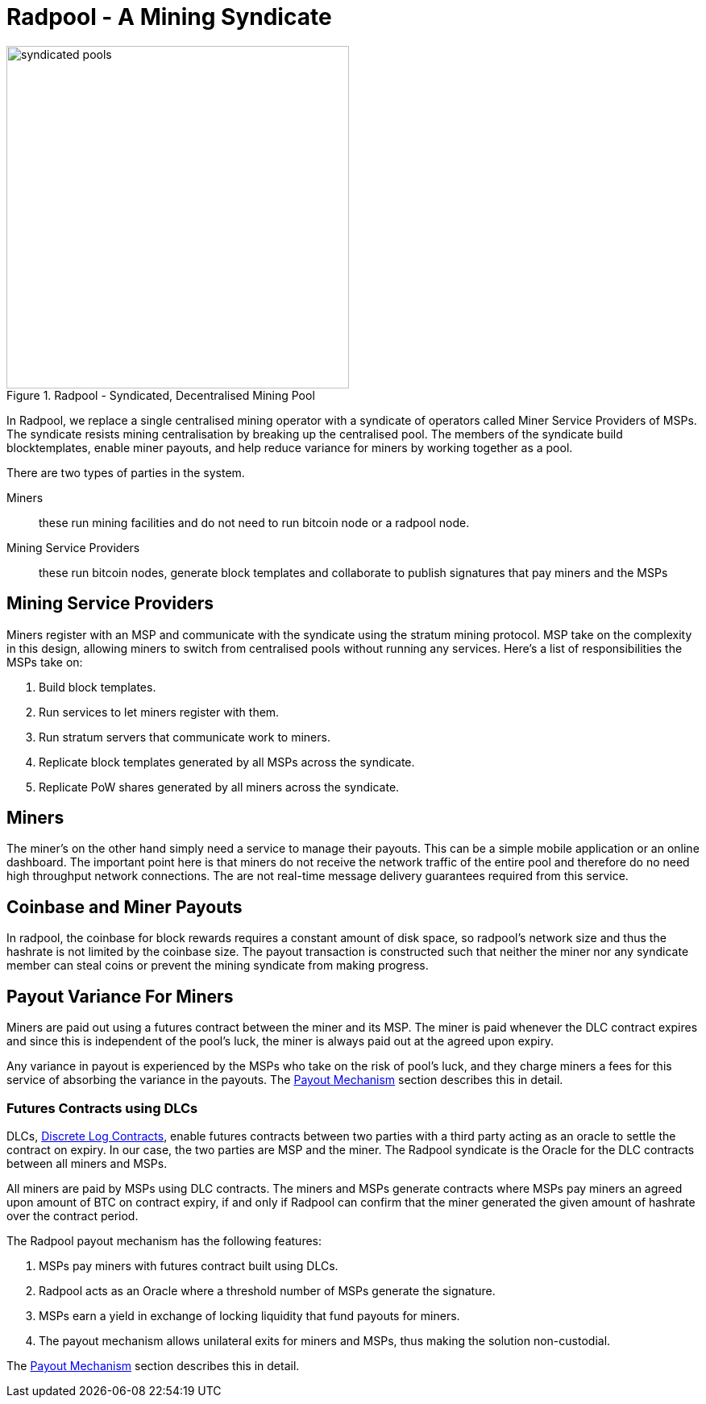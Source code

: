 = Radpool - A Mining Syndicate

.Radpool - Syndicated, Decentralised Mining Pool
image::radpool-syndicated-pool.png["syndicated pools",425,425]

In Radpool, we replace a single centralised mining operator with a
syndicate of operators called Miner Service Providers of MSPs. The
syndicate resists mining centralisation by breaking up the centralised
pool. The members of the syndicate build blocktemplates, enable miner
payouts, and help reduce variance for miners by working together as a
pool.

There are two types of parties in the system.

Miners:: these run mining facilities and do not need to run bitcoin node or a radpool node.
Mining Service Providers:: these run bitcoin nodes, generate block templates and collaborate to publish signatures that pay miners and the MSPs

== Mining Service Providers

Miners register with an MSP and communicate with the syndicate using
the stratum mining protocol. MSP take on the complexity in this
design, allowing miners to switch from centralised pools without
running any services. Here's a list of responsibilities the MSPs take
on:

. Build block templates.
. Run services to let miners register with them.
. Run stratum servers that communicate work to miners.
. Replicate block templates generated by all MSPs across the syndicate.
. Replicate PoW shares generated by all miners across the syndicate.

== Miners

The miner's on the other hand simply need a service to manage their
payouts. This can be a simple mobile application or an online
dashboard. The important point here is that miners do not receive the
network traffic of the entire pool and therefore do no need high
throughput network connections. The are not real-time message delivery
guarantees required from this service.

== Coinbase and Miner Payouts

In radpool, the coinbase for block rewards requires a constant amount
of disk space, so radpool's network size and thus the hashrate is not
limited by the coinbase size. The payout transaction is constructed
such that neither the miner nor any syndicate member can steal coins
or prevent the mining syndicate from making progress.

== Payout Variance For Miners

Miners are paid out using a futures contract between the miner and
its MSP. The miner is paid whenever the DLC contract expires and since
this is independent of the pool's luck, the miner is always paid out
at the agreed upon expiry.

Any variance in payout is experienced by the MSPs who take on the risk
of pool's luck, and they charge miners a fees for this service of
absorbing the variance in the payouts. The
xref:payout-mechanism.adoc[Payout Mechanism] section describes this in
detail.

=== Futures Contracts using DLCs

DLCs, https://github.com/discreetlogcontracts/dlcspecs:[Discrete Log
Contracts], enable futures contracts between two parties with a third
party acting as an oracle to settle the contract on expiry. In our
case, the two parties are MSP and the miner. The Radpool syndicate is
the Oracle for the DLC contracts between all miners and MSPs.

All miners are paid by MSPs using DLC contracts. The miners and MSPs
generate contracts where MSPs pay miners an agreed upon amount of BTC
on contract expiry, if and only if Radpool can confirm that the miner
generated the given amount of hashrate over the contract period.

The Radpool payout mechanism has the following features:

. MSPs pay miners with futures contract built using DLCs.
. Radpool acts as an Oracle where a threshold number of MSPs generate the signature.
. MSPs earn a yield in exchange of locking liquidity that fund payouts for miners.
. The payout mechanism allows unilateral exits for miners and MSPs, thus making the solution non-custodial.

The xref:payout-mechanism.adoc[Payout Mechanism] section describes
this in detail.
